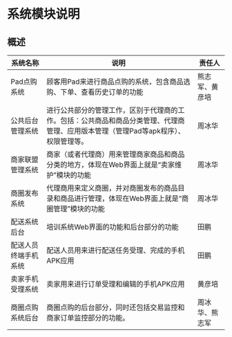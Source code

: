 * 系统模块说明
** 概述
| 系统名称             | 说明                                                                                                                                 | 责任人         |
|----------------------+--------------------------------------------------------------------------------------------------------------------------------------+----------------|
| Pad点购系统          | 顾客用Pad来进行商品点购的系统，包含商品选购、下单、查看历史订单的功能                                                                | 熊志军、黄彦培 |
| 公共后台管理系统     | 进行公共部分的管理工作，区别于代理商的工作。包括：公共商品和商品分类管理、代理商管理、应用版本管理（管理Pad等apk程序）、权限管理等。 | 周冰华         |
| 商家联盟管理系统     | 商家（或者代理商）用来管理商家商品和商品分类的地方，体现在Web界面上就是“卖家维护”模块的功能                                        | 周冰华         |
| 商圈发布系统         | 代理商用来定义商圈，并对商圈发布的商品目录和商品进行管理，体现在Web界面上就是“商圈管理”模块的功能                                  | 周冰华         |
| 配送系统后台         | 培训系统Web界面的功能和后台部分的功能                                                                                                | 田鹏           |
| 配送人员终端手机系统 | 配送人员用来进行配送任务受理、完成的手机APK应用                                                                                      | 田鹏           |
| 卖家手机受理系统     | 卖家用来进行订单受理和编辑的手机APK应用                                                                                              | 黄彦培         |
| 商圈点购系统后台     | 商圈点购的后台部分，同时还包括交易监控和商家订单监控部分的功能。                                                                     | 周冰华、熊志军 |
